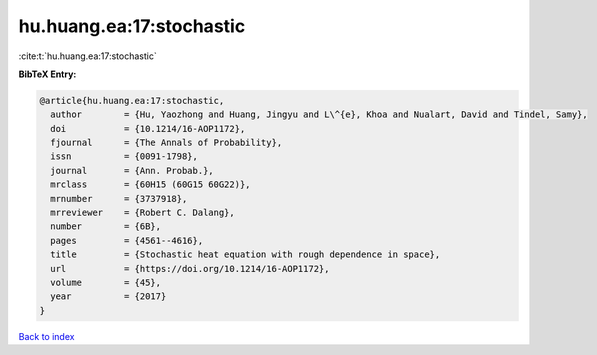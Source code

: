hu.huang.ea:17:stochastic
=========================

:cite:t:`hu.huang.ea:17:stochastic`

**BibTeX Entry:**

.. code-block:: bibtex

   @article{hu.huang.ea:17:stochastic,
     author        = {Hu, Yaozhong and Huang, Jingyu and L\^{e}, Khoa and Nualart, David and Tindel, Samy},
     doi           = {10.1214/16-AOP1172},
     fjournal      = {The Annals of Probability},
     issn          = {0091-1798},
     journal       = {Ann. Probab.},
     mrclass       = {60H15 (60G15 60G22)},
     mrnumber      = {3737918},
     mrreviewer    = {Robert C. Dalang},
     number        = {6B},
     pages         = {4561--4616},
     title         = {Stochastic heat equation with rough dependence in space},
     url           = {https://doi.org/10.1214/16-AOP1172},
     volume        = {45},
     year          = {2017}
   }

`Back to index <../By-Cite-Keys.html>`_
